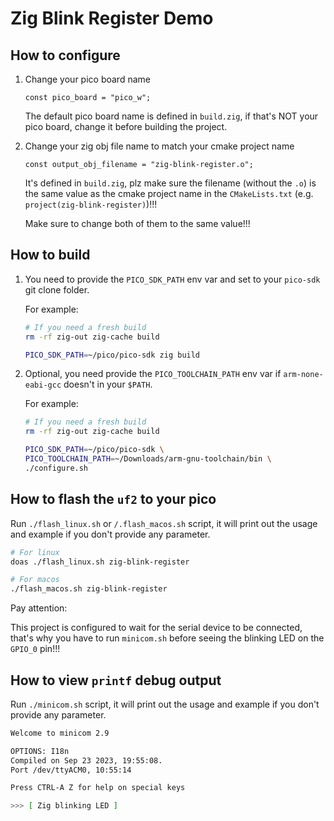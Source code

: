 * Zig Blink Register Demo

** How to configure

1. Change your pico board name

  #+BEGIN_SRC zig
    const pico_board = "pico_w";
  #+END_SRC 

  The default pico board name is defined in ~build.zig~, if that's NOT your pico board, change it before building the project.


2. Change your zig obj file name to match your cmake project name

  #+BEGIN_SRC zig
    const output_obj_filename = "zig-blink-register.o";
  #+END_SRC 

  It's defined in ~build.zig~, plz make sure the filename (without the ~.o~) is the same value as the cmake project name in the ~CMakeLists.txt~ (e.g. ~project(zig-blink-register)~)!!!

  Make sure to change both of them to the same value!!!

  
** How to build

1. You need to provide the =PICO_SDK_PATH= env var and set to your =pico-sdk= git clone folder.

    For example:

    #+BEGIN_SRC bash
      # If you need a fresh build
      rm -rf zig-out zig-cache build

      PICO_SDK_PATH=~/pico/pico-sdk zig build
    #+END_SRC


2. Optional, you need provide the =PICO_TOOLCHAIN_PATH= env var if ~arm-none-eabi-gcc~ doesn't in your ~$PATH~.

    For example:

    #+BEGIN_SRC bash
      # If you need a fresh build
      rm -rf zig-out zig-cache build

      PICO_SDK_PATH=~/pico/pico-sdk \
      PICO_TOOLCHAIN_PATH=~/Downloads/arm-gnu-toolchain/bin \
      ./configure.sh
    #+END_SRC


** How to flash the ~uf2~ to your pico

Run ~./flash_linux.sh~ or ~/.flash_macos.sh~ script, it will print out the usage and example if you don't provide any parameter.

#+BEGIN_SRC bash
  # For linux
  doas ./flash_linux.sh zig-blink-register

  # For macos
  ./flash_macos.sh zig-blink-register
#+END_SRC


Pay attention:

This project is configured to wait for the serial device to be connected, that's why you have to run ~minicom.sh~ before seeing the blinking LED on the =GPIO_0= pin!!!


** How to view ~printf~ debug output

Run ~./minicom.sh~ script, it will print out the usage and example if you don't provide any parameter.

#+BEGIN_SRC bash
  Welcome to minicom 2.9

  OPTIONS: I18n
  Compiled on Sep 23 2023, 19:55:08.
  Port /dev/ttyACM0, 10:55:14

  Press CTRL-A Z for help on special keys

  >>> [ Zig blinking LED ]
#+END_SRC
